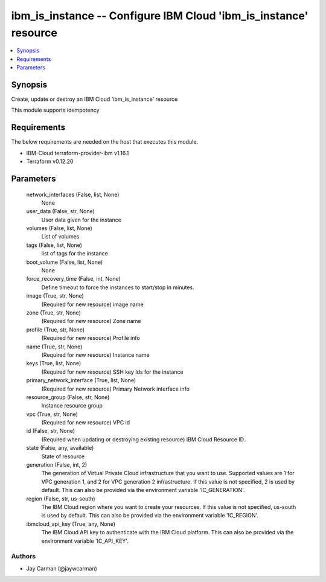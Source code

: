 
ibm_is_instance -- Configure IBM Cloud 'ibm_is_instance' resource
=================================================================

.. contents::
   :local:
   :depth: 1


Synopsis
--------

Create, update or destroy an IBM Cloud 'ibm_is_instance' resource

This module supports idempotency



Requirements
------------
The below requirements are needed on the host that executes this module.

- IBM-Cloud terraform-provider-ibm v1.16.1
- Terraform v0.12.20



Parameters
----------

  network_interfaces (False, list, None)
    None


  user_data (False, str, None)
    User data given for the instance


  volumes (False, list, None)
    List of volumes


  tags (False, list, None)
    list of tags for the instance


  boot_volume (False, list, None)
    None


  force_recovery_time (False, int, None)
    Define timeout to force the instances to start/stop in minutes.


  image (True, str, None)
    (Required for new resource) image name


  zone (True, str, None)
    (Required for new resource) Zone name


  profile (True, str, None)
    (Required for new resource) Profile info


  name (True, str, None)
    (Required for new resource) Instance name


  keys (True, list, None)
    (Required for new resource) SSH key Ids for the instance


  primary_network_interface (True, list, None)
    (Required for new resource) Primary Network interface info


  resource_group (False, str, None)
    Instance resource group


  vpc (True, str, None)
    (Required for new resource) VPC id


  id (False, str, None)
    (Required when updating or destroying existing resource) IBM Cloud Resource ID.


  state (False, any, available)
    State of resource


  generation (False, int, 2)
    The generation of Virtual Private Cloud infrastructure that you want to use. Supported values are 1 for VPC generation 1, and 2 for VPC generation 2 infrastructure. If this value is not specified, 2 is used by default. This can also be provided via the environment variable 'IC_GENERATION'.


  region (False, str, us-south)
    The IBM Cloud region where you want to create your resources. If this value is not specified, us-south is used by default. This can also be provided via the environment variable 'IC_REGION'.


  ibmcloud_api_key (True, any, None)
    The IBM Cloud API key to authenticate with the IBM Cloud platform. This can also be provided via the environment variable 'IC_API_KEY'.













Authors
~~~~~~~

- Jay Carman (@jaywcarman)

